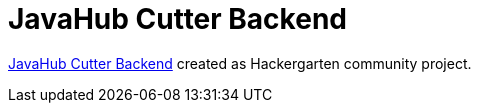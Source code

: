= JavaHub Cutter Backend

https://github.com/sdaschner/javahub-cutter-backend[JavaHub Cutter Backend] created as Hackergarten community project.
